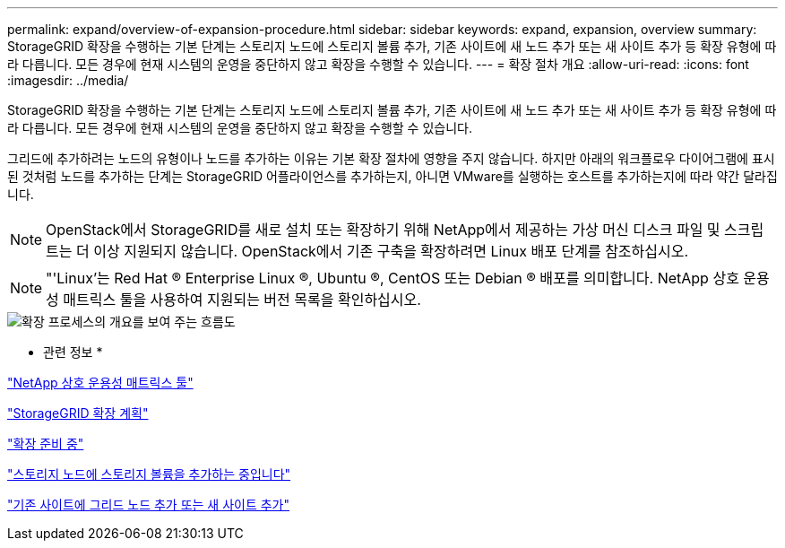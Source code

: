 ---
permalink: expand/overview-of-expansion-procedure.html 
sidebar: sidebar 
keywords: expand, expansion, overview 
summary: StorageGRID 확장을 수행하는 기본 단계는 스토리지 노드에 스토리지 볼륨 추가, 기존 사이트에 새 노드 추가 또는 새 사이트 추가 등 확장 유형에 따라 다릅니다. 모든 경우에 현재 시스템의 운영을 중단하지 않고 확장을 수행할 수 있습니다. 
---
= 확장 절차 개요
:allow-uri-read: 
:icons: font
:imagesdir: ../media/


[role="lead"]
StorageGRID 확장을 수행하는 기본 단계는 스토리지 노드에 스토리지 볼륨 추가, 기존 사이트에 새 노드 추가 또는 새 사이트 추가 등 확장 유형에 따라 다릅니다. 모든 경우에 현재 시스템의 운영을 중단하지 않고 확장을 수행할 수 있습니다.

그리드에 추가하려는 노드의 유형이나 노드를 추가하는 이유는 기본 확장 절차에 영향을 주지 않습니다. 하지만 아래의 워크플로우 다이어그램에 표시된 것처럼 노드를 추가하는 단계는 StorageGRID 어플라이언스를 추가하는지, 아니면 VMware를 실행하는 호스트를 추가하는지에 따라 약간 달라집니다.


NOTE: OpenStack에서 StorageGRID를 새로 설치 또는 확장하기 위해 NetApp에서 제공하는 가상 머신 디스크 파일 및 스크립트는 더 이상 지원되지 않습니다. OpenStack에서 기존 구축을 확장하려면 Linux 배포 단계를 참조하십시오.


NOTE: "'Linux'는 Red Hat ® Enterprise Linux ®, Ubuntu ®, CentOS 또는 Debian ® 배포를 의미합니다. NetApp 상호 운용성 매트릭스 툴을 사용하여 지원되는 버전 목록을 확인하십시오.

image::../media/expansion_workflow.png[확장 프로세스의 개요를 보여 주는 흐름도]

* 관련 정보 *

https://mysupport.netapp.com/matrix["NetApp 상호 운용성 매트릭스 툴"^]

link:planning-expansion.html["StorageGRID 확장 계획"]

link:preparing-for-expansion.html["확장 준비 중"]

link:adding-storage-volumes-to-storage-nodes.html["스토리지 노드에 스토리지 볼륨을 추가하는 중입니다"]

link:adding-grid-nodes-to-existing-site-or-adding-new-site.html["기존 사이트에 그리드 노드 추가 또는 새 사이트 추가"]
